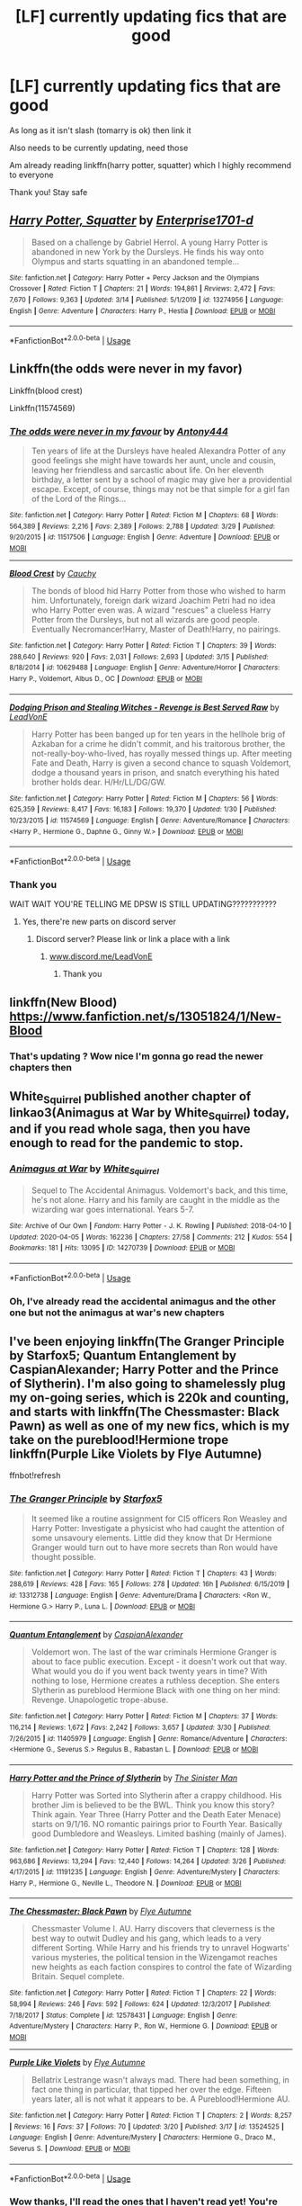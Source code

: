 #+TITLE: [LF] currently updating fics that are good

* [LF] currently updating fics that are good
:PROPERTIES:
:Author: Erkkifloof
:Score: 3
:DateUnix: 1586108127.0
:DateShort: 2020-Apr-05
:FlairText: Request
:END:
As long as it isn't slash (tomarry is ok) then link it

Also needs to be currently updating, need those

Am already reading linkffn(harry potter, squatter) which I highly recommend to everyone

Thank you! Stay safe


** [[https://www.fanfiction.net/s/13274956/1/][*/Harry Potter, Squatter/*]] by [[https://www.fanfiction.net/u/143877/Enterprise1701-d][/Enterprise1701-d/]]

#+begin_quote
  Based on a challenge by Gabriel Herrol. A young Harry Potter is abandoned in new York by the Dursleys. He finds his way onto Olympus and starts squatting in an abandoned temple...
#+end_quote

^{/Site/:} ^{fanfiction.net} ^{*|*} ^{/Category/:} ^{Harry} ^{Potter} ^{+} ^{Percy} ^{Jackson} ^{and} ^{the} ^{Olympians} ^{Crossover} ^{*|*} ^{/Rated/:} ^{Fiction} ^{T} ^{*|*} ^{/Chapters/:} ^{21} ^{*|*} ^{/Words/:} ^{194,861} ^{*|*} ^{/Reviews/:} ^{2,472} ^{*|*} ^{/Favs/:} ^{7,670} ^{*|*} ^{/Follows/:} ^{9,363} ^{*|*} ^{/Updated/:} ^{3/14} ^{*|*} ^{/Published/:} ^{5/1/2019} ^{*|*} ^{/id/:} ^{13274956} ^{*|*} ^{/Language/:} ^{English} ^{*|*} ^{/Genre/:} ^{Adventure} ^{*|*} ^{/Characters/:} ^{Harry} ^{P.,} ^{Hestia} ^{*|*} ^{/Download/:} ^{[[http://www.ff2ebook.com/old/ffn-bot/index.php?id=13274956&source=ff&filetype=epub][EPUB]]} ^{or} ^{[[http://www.ff2ebook.com/old/ffn-bot/index.php?id=13274956&source=ff&filetype=mobi][MOBI]]}

--------------

*FanfictionBot*^{2.0.0-beta} | [[https://github.com/tusing/reddit-ffn-bot/wiki/Usage][Usage]]
:PROPERTIES:
:Author: FanfictionBot
:Score: 3
:DateUnix: 1586108132.0
:DateShort: 2020-Apr-05
:END:


** Linkffn(the odds were never in my favor)

Linkffn(blood crest)

Linkffn(11574569)
:PROPERTIES:
:Author: Inreet
:Score: 1
:DateUnix: 1586125936.0
:DateShort: 2020-Apr-06
:END:

*** [[https://www.fanfiction.net/s/11517506/1/][*/The odds were never in my favour/*]] by [[https://www.fanfiction.net/u/6473098/Antony444][/Antony444/]]

#+begin_quote
  Ten years of life at the Dursleys have healed Alexandra Potter of any good feelings she might have towards her aunt, uncle and cousin, leaving her friendless and sarcastic about life. On her eleventh birthday, a letter sent by a school of magic may give her a providential escape. Except, of course, things may not be that simple for a girl fan of the Lord of the Rings...
#+end_quote

^{/Site/:} ^{fanfiction.net} ^{*|*} ^{/Category/:} ^{Harry} ^{Potter} ^{*|*} ^{/Rated/:} ^{Fiction} ^{M} ^{*|*} ^{/Chapters/:} ^{68} ^{*|*} ^{/Words/:} ^{564,389} ^{*|*} ^{/Reviews/:} ^{2,216} ^{*|*} ^{/Favs/:} ^{2,389} ^{*|*} ^{/Follows/:} ^{2,788} ^{*|*} ^{/Updated/:} ^{3/29} ^{*|*} ^{/Published/:} ^{9/20/2015} ^{*|*} ^{/id/:} ^{11517506} ^{*|*} ^{/Language/:} ^{English} ^{*|*} ^{/Genre/:} ^{Adventure} ^{*|*} ^{/Download/:} ^{[[http://www.ff2ebook.com/old/ffn-bot/index.php?id=11517506&source=ff&filetype=epub][EPUB]]} ^{or} ^{[[http://www.ff2ebook.com/old/ffn-bot/index.php?id=11517506&source=ff&filetype=mobi][MOBI]]}

--------------

[[https://www.fanfiction.net/s/10629488/1/][*/Blood Crest/*]] by [[https://www.fanfiction.net/u/3712368/Cauchy][/Cauchy/]]

#+begin_quote
  The bonds of blood hid Harry Potter from those who wished to harm him. Unfortunately, foreign dark wizard Joachim Petri had no idea who Harry Potter even was. A wizard "rescues" a clueless Harry Potter from the Dursleys, but not all wizards are good people. Eventually Necromancer!Harry, Master of Death!Harry, no pairings.
#+end_quote

^{/Site/:} ^{fanfiction.net} ^{*|*} ^{/Category/:} ^{Harry} ^{Potter} ^{*|*} ^{/Rated/:} ^{Fiction} ^{T} ^{*|*} ^{/Chapters/:} ^{39} ^{*|*} ^{/Words/:} ^{288,640} ^{*|*} ^{/Reviews/:} ^{920} ^{*|*} ^{/Favs/:} ^{2,031} ^{*|*} ^{/Follows/:} ^{2,693} ^{*|*} ^{/Updated/:} ^{3/15} ^{*|*} ^{/Published/:} ^{8/18/2014} ^{*|*} ^{/id/:} ^{10629488} ^{*|*} ^{/Language/:} ^{English} ^{*|*} ^{/Genre/:} ^{Adventure/Horror} ^{*|*} ^{/Characters/:} ^{Harry} ^{P.,} ^{Voldemort,} ^{Albus} ^{D.,} ^{OC} ^{*|*} ^{/Download/:} ^{[[http://www.ff2ebook.com/old/ffn-bot/index.php?id=10629488&source=ff&filetype=epub][EPUB]]} ^{or} ^{[[http://www.ff2ebook.com/old/ffn-bot/index.php?id=10629488&source=ff&filetype=mobi][MOBI]]}

--------------

[[https://www.fanfiction.net/s/11574569/1/][*/Dodging Prison and Stealing Witches - Revenge is Best Served Raw/*]] by [[https://www.fanfiction.net/u/6791440/LeadVonE][/LeadVonE/]]

#+begin_quote
  Harry Potter has been banged up for ten years in the hellhole brig of Azkaban for a crime he didn't commit, and his traitorous brother, the not-really-boy-who-lived, has royally messed things up. After meeting Fate and Death, Harry is given a second chance to squash Voldemort, dodge a thousand years in prison, and snatch everything his hated brother holds dear. H/Hr/LL/DG/GW.
#+end_quote

^{/Site/:} ^{fanfiction.net} ^{*|*} ^{/Category/:} ^{Harry} ^{Potter} ^{*|*} ^{/Rated/:} ^{Fiction} ^{M} ^{*|*} ^{/Chapters/:} ^{56} ^{*|*} ^{/Words/:} ^{625,359} ^{*|*} ^{/Reviews/:} ^{8,417} ^{*|*} ^{/Favs/:} ^{16,183} ^{*|*} ^{/Follows/:} ^{19,370} ^{*|*} ^{/Updated/:} ^{1/30} ^{*|*} ^{/Published/:} ^{10/23/2015} ^{*|*} ^{/id/:} ^{11574569} ^{*|*} ^{/Language/:} ^{English} ^{*|*} ^{/Genre/:} ^{Adventure/Romance} ^{*|*} ^{/Characters/:} ^{<Harry} ^{P.,} ^{Hermione} ^{G.,} ^{Daphne} ^{G.,} ^{Ginny} ^{W.>} ^{*|*} ^{/Download/:} ^{[[http://www.ff2ebook.com/old/ffn-bot/index.php?id=11574569&source=ff&filetype=epub][EPUB]]} ^{or} ^{[[http://www.ff2ebook.com/old/ffn-bot/index.php?id=11574569&source=ff&filetype=mobi][MOBI]]}

--------------

*FanfictionBot*^{2.0.0-beta} | [[https://github.com/tusing/reddit-ffn-bot/wiki/Usage][Usage]]
:PROPERTIES:
:Author: FanfictionBot
:Score: 1
:DateUnix: 1586125965.0
:DateShort: 2020-Apr-06
:END:


*** Thank you

WAIT WAIT YOU'RE TELLING ME DPSW IS STILL UPDATING???????????
:PROPERTIES:
:Author: Erkkifloof
:Score: 1
:DateUnix: 1586140351.0
:DateShort: 2020-Apr-06
:END:

**** Yes, there're new parts on discord server
:PROPERTIES:
:Author: Inreet
:Score: 1
:DateUnix: 1586189520.0
:DateShort: 2020-Apr-06
:END:

***** Discord server? Please link or link a place with a link
:PROPERTIES:
:Author: Erkkifloof
:Score: 1
:DateUnix: 1586195603.0
:DateShort: 2020-Apr-06
:END:

****** [[http://www.discord.me/LeadVonE][www.discord.me/LeadVonE]]
:PROPERTIES:
:Author: Inreet
:Score: 2
:DateUnix: 1586279448.0
:DateShort: 2020-Apr-07
:END:

******* Thank you
:PROPERTIES:
:Author: Erkkifloof
:Score: 1
:DateUnix: 1586280373.0
:DateShort: 2020-Apr-07
:END:


** linkffn(New Blood) [[https://www.fanfiction.net/s/13051824/1/New-Blood]]
:PROPERTIES:
:Author: Feathertail11
:Score: 1
:DateUnix: 1586140451.0
:DateShort: 2020-Apr-06
:END:

*** That's updating ? Wow nice I'm gonna go read the newer chapters then
:PROPERTIES:
:Author: Erkkifloof
:Score: 1
:DateUnix: 1586140772.0
:DateShort: 2020-Apr-06
:END:


** White_Squirrel published another chapter of linkao3(Animagus at War by White_Squirrel) today, and if you read whole saga, then you have enough to read for the pandemic to stop.
:PROPERTIES:
:Author: ceplma
:Score: 1
:DateUnix: 1586173371.0
:DateShort: 2020-Apr-06
:END:

*** [[https://archiveofourown.org/works/14270739][*/Animagus at War/*]] by [[https://www.archiveofourown.org/users/White_Squirrel/pseuds/White_Squirrel][/White_Squirrel/]]

#+begin_quote
  Sequel to The Accidental Animagus. Voldemort's back, and this time, he's not alone. Harry and his family are caught in the middle as the wizarding war goes international. Years 5-7.
#+end_quote

^{/Site/:} ^{Archive} ^{of} ^{Our} ^{Own} ^{*|*} ^{/Fandom/:} ^{Harry} ^{Potter} ^{-} ^{J.} ^{K.} ^{Rowling} ^{*|*} ^{/Published/:} ^{2018-04-10} ^{*|*} ^{/Updated/:} ^{2020-04-05} ^{*|*} ^{/Words/:} ^{162236} ^{*|*} ^{/Chapters/:} ^{27/58} ^{*|*} ^{/Comments/:} ^{212} ^{*|*} ^{/Kudos/:} ^{554} ^{*|*} ^{/Bookmarks/:} ^{181} ^{*|*} ^{/Hits/:} ^{13095} ^{*|*} ^{/ID/:} ^{14270739} ^{*|*} ^{/Download/:} ^{[[https://archiveofourown.org/downloads/14270739/Animagus%20at%20War.epub?updated_at=1586119243][EPUB]]} ^{or} ^{[[https://archiveofourown.org/downloads/14270739/Animagus%20at%20War.mobi?updated_at=1586119243][MOBI]]}

--------------

*FanfictionBot*^{2.0.0-beta} | [[https://github.com/tusing/reddit-ffn-bot/wiki/Usage][Usage]]
:PROPERTIES:
:Author: FanfictionBot
:Score: 1
:DateUnix: 1586173389.0
:DateShort: 2020-Apr-06
:END:


*** Oh, I've already read the accidental animagus and the other one but not the animagus at war's new chapters
:PROPERTIES:
:Author: Erkkifloof
:Score: 1
:DateUnix: 1586174402.0
:DateShort: 2020-Apr-06
:END:


** I've been enjoying linkffn(The Granger Principle by Starfox5; Quantum Entanglement by CaspianAlexander; Harry Potter and the Prince of Slytherin). I'm also going to shamelessly plug my on-going series, which is 220k and counting, and starts with linkffn(The Chessmaster: Black Pawn) as well as one of my new fics, which is my take on the pureblood!Hermione trope linkffn(Purple Like Violets by Flye Autumne)

ffnbot!refresh
:PROPERTIES:
:Author: Flye_Autumne
:Score: 1
:DateUnix: 1586108801.0
:DateShort: 2020-Apr-05
:END:

*** [[https://www.fanfiction.net/s/13312738/1/][*/The Granger Principle/*]] by [[https://www.fanfiction.net/u/2548648/Starfox5][/Starfox5/]]

#+begin_quote
  It seemed like a routine assignment for CI5 officers Ron Weasley and Harry Potter: Investigate a physicist who had caught the attention of some unsavoury elements. Little did they know that Dr Hermione Granger would turn out to have more secrets than Ron would have thought possible.
#+end_quote

^{/Site/:} ^{fanfiction.net} ^{*|*} ^{/Category/:} ^{Harry} ^{Potter} ^{*|*} ^{/Rated/:} ^{Fiction} ^{T} ^{*|*} ^{/Chapters/:} ^{43} ^{*|*} ^{/Words/:} ^{288,619} ^{*|*} ^{/Reviews/:} ^{428} ^{*|*} ^{/Favs/:} ^{165} ^{*|*} ^{/Follows/:} ^{278} ^{*|*} ^{/Updated/:} ^{16h} ^{*|*} ^{/Published/:} ^{6/15/2019} ^{*|*} ^{/id/:} ^{13312738} ^{*|*} ^{/Language/:} ^{English} ^{*|*} ^{/Genre/:} ^{Adventure/Drama} ^{*|*} ^{/Characters/:} ^{<Ron} ^{W.,} ^{Hermione} ^{G.>} ^{Harry} ^{P.,} ^{Luna} ^{L.} ^{*|*} ^{/Download/:} ^{[[http://www.ff2ebook.com/old/ffn-bot/index.php?id=13312738&source=ff&filetype=epub][EPUB]]} ^{or} ^{[[http://www.ff2ebook.com/old/ffn-bot/index.php?id=13312738&source=ff&filetype=mobi][MOBI]]}

--------------

[[https://www.fanfiction.net/s/11405979/1/][*/Quantum Entanglement/*]] by [[https://www.fanfiction.net/u/6778541/CaspianAlexander][/CaspianAlexander/]]

#+begin_quote
  Voldemort won. The last of the war criminals Hermione Granger is about to face public execution. Except - it doesn't work out that way. What would you do if you went back twenty years in time? With nothing to lose, Hermione creates a ruthless deception. She enters Slytherin as pureblood Hermione Black with one thing on her mind: Revenge. Unapologetic trope-abuse.
#+end_quote

^{/Site/:} ^{fanfiction.net} ^{*|*} ^{/Category/:} ^{Harry} ^{Potter} ^{*|*} ^{/Rated/:} ^{Fiction} ^{M} ^{*|*} ^{/Chapters/:} ^{37} ^{*|*} ^{/Words/:} ^{116,214} ^{*|*} ^{/Reviews/:} ^{1,672} ^{*|*} ^{/Favs/:} ^{2,242} ^{*|*} ^{/Follows/:} ^{3,657} ^{*|*} ^{/Updated/:} ^{3/30} ^{*|*} ^{/Published/:} ^{7/26/2015} ^{*|*} ^{/id/:} ^{11405979} ^{*|*} ^{/Language/:} ^{English} ^{*|*} ^{/Genre/:} ^{Romance/Adventure} ^{*|*} ^{/Characters/:} ^{<Hermione} ^{G.,} ^{Severus} ^{S.>} ^{Regulus} ^{B.,} ^{Rabastan} ^{L.} ^{*|*} ^{/Download/:} ^{[[http://www.ff2ebook.com/old/ffn-bot/index.php?id=11405979&source=ff&filetype=epub][EPUB]]} ^{or} ^{[[http://www.ff2ebook.com/old/ffn-bot/index.php?id=11405979&source=ff&filetype=mobi][MOBI]]}

--------------

[[https://www.fanfiction.net/s/11191235/1/][*/Harry Potter and the Prince of Slytherin/*]] by [[https://www.fanfiction.net/u/4788805/The-Sinister-Man][/The Sinister Man/]]

#+begin_quote
  Harry Potter was Sorted into Slytherin after a crappy childhood. His brother Jim is believed to be the BWL. Think you know this story? Think again. Year Three (Harry Potter and the Death Eater Menace) starts on 9/1/16. NO romantic pairings prior to Fourth Year. Basically good Dumbledore and Weasleys. Limited bashing (mainly of James).
#+end_quote

^{/Site/:} ^{fanfiction.net} ^{*|*} ^{/Category/:} ^{Harry} ^{Potter} ^{*|*} ^{/Rated/:} ^{Fiction} ^{T} ^{*|*} ^{/Chapters/:} ^{128} ^{*|*} ^{/Words/:} ^{963,686} ^{*|*} ^{/Reviews/:} ^{13,294} ^{*|*} ^{/Favs/:} ^{12,440} ^{*|*} ^{/Follows/:} ^{14,264} ^{*|*} ^{/Updated/:} ^{3/26} ^{*|*} ^{/Published/:} ^{4/17/2015} ^{*|*} ^{/id/:} ^{11191235} ^{*|*} ^{/Language/:} ^{English} ^{*|*} ^{/Genre/:} ^{Adventure/Mystery} ^{*|*} ^{/Characters/:} ^{Harry} ^{P.,} ^{Hermione} ^{G.,} ^{Neville} ^{L.,} ^{Theodore} ^{N.} ^{*|*} ^{/Download/:} ^{[[http://www.ff2ebook.com/old/ffn-bot/index.php?id=11191235&source=ff&filetype=epub][EPUB]]} ^{or} ^{[[http://www.ff2ebook.com/old/ffn-bot/index.php?id=11191235&source=ff&filetype=mobi][MOBI]]}

--------------

[[https://www.fanfiction.net/s/12578431/1/][*/The Chessmaster: Black Pawn/*]] by [[https://www.fanfiction.net/u/7834753/Flye-Autumne][/Flye Autumne/]]

#+begin_quote
  Chessmaster Volume I. AU. Harry discovers that cleverness is the best way to outwit Dudley and his gang, which leads to a very different Sorting. While Harry and his friends try to unravel Hogwarts' various mysteries, the political tension in the Wizengamot reaches new heights as each faction conspires to control the fate of Wizarding Britain. Sequel complete.
#+end_quote

^{/Site/:} ^{fanfiction.net} ^{*|*} ^{/Category/:} ^{Harry} ^{Potter} ^{*|*} ^{/Rated/:} ^{Fiction} ^{T} ^{*|*} ^{/Chapters/:} ^{22} ^{*|*} ^{/Words/:} ^{58,994} ^{*|*} ^{/Reviews/:} ^{246} ^{*|*} ^{/Favs/:} ^{592} ^{*|*} ^{/Follows/:} ^{624} ^{*|*} ^{/Updated/:} ^{12/3/2017} ^{*|*} ^{/Published/:} ^{7/18/2017} ^{*|*} ^{/Status/:} ^{Complete} ^{*|*} ^{/id/:} ^{12578431} ^{*|*} ^{/Language/:} ^{English} ^{*|*} ^{/Genre/:} ^{Adventure/Mystery} ^{*|*} ^{/Characters/:} ^{Harry} ^{P.,} ^{Ron} ^{W.,} ^{Hermione} ^{G.} ^{*|*} ^{/Download/:} ^{[[http://www.ff2ebook.com/old/ffn-bot/index.php?id=12578431&source=ff&filetype=epub][EPUB]]} ^{or} ^{[[http://www.ff2ebook.com/old/ffn-bot/index.php?id=12578431&source=ff&filetype=mobi][MOBI]]}

--------------

[[https://www.fanfiction.net/s/13524525/1/][*/Purple Like Violets/*]] by [[https://www.fanfiction.net/u/7834753/Flye-Autumne][/Flye Autumne/]]

#+begin_quote
  Bellatrix Lestrange wasn't always mad. There had been something, in fact one thing in particular, that tipped her over the edge. Fifteen years later, all is not what it appears to be. A Pureblood!Hermione AU.
#+end_quote

^{/Site/:} ^{fanfiction.net} ^{*|*} ^{/Category/:} ^{Harry} ^{Potter} ^{*|*} ^{/Rated/:} ^{Fiction} ^{T} ^{*|*} ^{/Chapters/:} ^{2} ^{*|*} ^{/Words/:} ^{8,257} ^{*|*} ^{/Reviews/:} ^{16} ^{*|*} ^{/Favs/:} ^{37} ^{*|*} ^{/Follows/:} ^{70} ^{*|*} ^{/Updated/:} ^{3/20} ^{*|*} ^{/Published/:} ^{3/17} ^{*|*} ^{/id/:} ^{13524525} ^{*|*} ^{/Language/:} ^{English} ^{*|*} ^{/Genre/:} ^{Adventure/Mystery} ^{*|*} ^{/Characters/:} ^{Hermione} ^{G.,} ^{Draco} ^{M.,} ^{Severus} ^{S.} ^{*|*} ^{/Download/:} ^{[[http://www.ff2ebook.com/old/ffn-bot/index.php?id=13524525&source=ff&filetype=epub][EPUB]]} ^{or} ^{[[http://www.ff2ebook.com/old/ffn-bot/index.php?id=13524525&source=ff&filetype=mobi][MOBI]]}

--------------

*FanfictionBot*^{2.0.0-beta} | [[https://github.com/tusing/reddit-ffn-bot/wiki/Usage][Usage]]
:PROPERTIES:
:Author: FanfictionBot
:Score: 1
:DateUnix: 1586108841.0
:DateShort: 2020-Apr-05
:END:


*** Wow thanks, I'll read the ones that I haven't read yet! You're still updating the chessmaster?? Nice I didn't know that, I like the fic it's great

Wait prince of slytherin doesn't update right?
:PROPERTIES:
:Author: Erkkifloof
:Score: 1
:DateUnix: 1586140692.0
:DateShort: 2020-Apr-06
:END:

**** Yes, I am still updating Chessmaster! Chapter 17 of the fourth volume is going up as soon as it's beta'd. Prince of Slytherin has a couple weeks between updates, but drops 10k+ word updates when it does.
:PROPERTIES:
:Author: Flye_Autumne
:Score: 1
:DateUnix: 1586143148.0
:DateShort: 2020-Apr-06
:END:

***** Wow nice, I love the chessmaster, It's very good, when do you plan on ending it?

I didn't know that, I'll go read the new stuff, it's been like a long time since I first read it
:PROPERTIES:
:Author: Erkkifloof
:Score: 2
:DateUnix: 1586151248.0
:DateShort: 2020-Apr-06
:END:

****** I'm planning for an entire seven-part series!
:PROPERTIES:
:Author: Flye_Autumne
:Score: 1
:DateUnix: 1586179795.0
:DateShort: 2020-Apr-06
:END:

******* Great! Will be reading it as it comes out
:PROPERTIES:
:Author: Erkkifloof
:Score: 2
:DateUnix: 1586185676.0
:DateShort: 2020-Apr-06
:END:


**** There are new chunks of chapters for Prince of Slytherin literally every week if not more frequently.
:PROPERTIES:
:Author: Inreet
:Score: 1
:DateUnix: 1586189683.0
:DateShort: 2020-Apr-06
:END:

***** oh, OH how did I not notice that
:PROPERTIES:
:Author: Erkkifloof
:Score: 1
:DateUnix: 1586195575.0
:DateShort: 2020-Apr-06
:END:


***** Where are the updates for prince of Slytherin?! I have been following that story on ffn and it hasn't changed from 128 chapters.
:PROPERTIES:
:Author: Vargmien
:Score: 1
:DateUnix: 1586344256.0
:DateShort: 2020-Apr-08
:END:

****** They appear on discord first. It's on chapter 130 currently.
:PROPERTIES:
:Author: Inreet
:Score: 1
:DateUnix: 1586357537.0
:DateShort: 2020-Apr-08
:END:

******* Discord link?
:PROPERTIES:
:Author: Vargmien
:Score: 1
:DateUnix: 1586357775.0
:DateShort: 2020-Apr-08
:END:

******** [[https://discord.me/thesinisterman]]
:PROPERTIES:
:Author: Inreet
:Score: 1
:DateUnix: 1586377197.0
:DateShort: 2020-Apr-09
:END:
